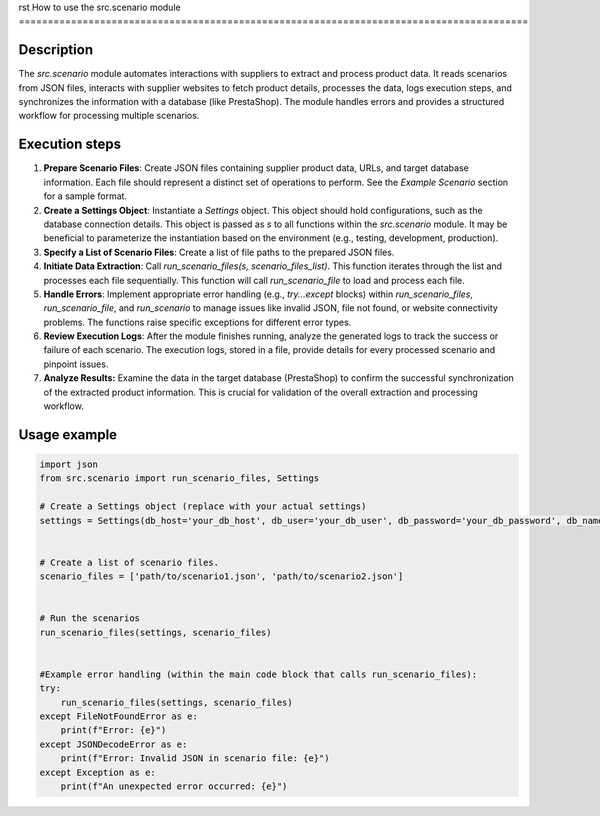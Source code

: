 rst
How to use the src.scenario module
========================================================================================

Description
-------------------------
The `src.scenario` module automates interactions with suppliers to extract and process product data. It reads scenarios from JSON files, interacts with supplier websites to fetch product details, processes the data, logs execution steps, and synchronizes the information with a database (like PrestaShop).  The module handles errors and provides a structured workflow for processing multiple scenarios.

Execution steps
-------------------------
1. **Prepare Scenario Files**:  Create JSON files containing supplier product data, URLs, and target database information.  Each file should represent a distinct set of operations to perform.  See the `Example Scenario` section for a sample format.

2. **Create a Settings Object**: Instantiate a `Settings` object.  This object should hold configurations, such as the database connection details. This object is passed as `s` to all functions within the `src.scenario` module.  It may be beneficial to parameterize the instantiation based on the environment (e.g., testing, development, production).

3. **Specify a List of Scenario Files**: Create a list of file paths to the prepared JSON files.

4. **Initiate Data Extraction**: Call `run_scenario_files(s, scenario_files_list)`. This function iterates through the list and processes each file sequentially. This function will call `run_scenario_file` to load and process each file.

5. **Handle Errors**: Implement appropriate error handling (e.g., `try...except` blocks) within `run_scenario_files`, `run_scenario_file`, and `run_scenario` to manage issues like invalid JSON, file not found, or website connectivity problems.  The functions raise specific exceptions for different error types.

6. **Review Execution Logs**: After the module finishes running, analyze the generated logs to track the success or failure of each scenario. The execution logs, stored in a file, provide details for every processed scenario and pinpoint issues.


7. **Analyze Results:** Examine the data in the target database (PrestaShop) to confirm the successful synchronization of the extracted product information. This is crucial for validation of the overall extraction and processing workflow.


Usage example
-------------------------
.. code-block:: python

    import json
    from src.scenario import run_scenario_files, Settings

    # Create a Settings object (replace with your actual settings)
    settings = Settings(db_host='your_db_host', db_user='your_db_user', db_password='your_db_password', db_name='your_db_name')


    # Create a list of scenario files.
    scenario_files = ['path/to/scenario1.json', 'path/to/scenario2.json']


    # Run the scenarios
    run_scenario_files(settings, scenario_files)


    #Example error handling (within the main code block that calls run_scenario_files):
    try:
        run_scenario_files(settings, scenario_files)
    except FileNotFoundError as e:
        print(f"Error: {e}")
    except JSONDecodeError as e:
        print(f"Error: Invalid JSON in scenario file: {e}")
    except Exception as e:
        print(f"An unexpected error occurred: {e}")